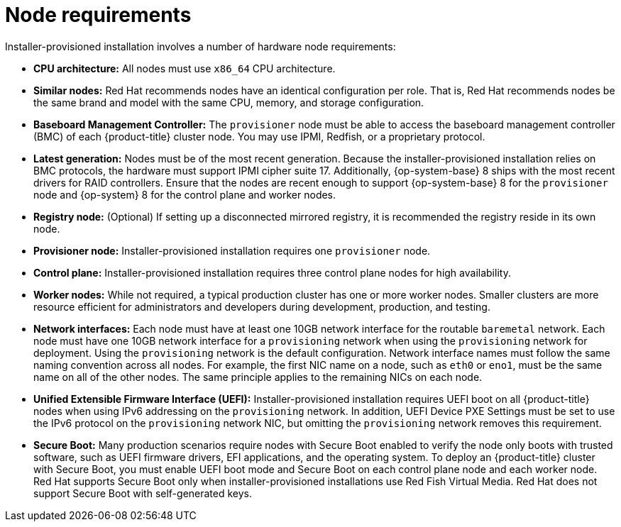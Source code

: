 // Module included in the following assemblies:
//
// * installing/installing_bare_metal_ipi/ipi-install-prerequisites.adoc
:product-version: 4.7
[id="node-requirements_{context}"'"]
= Node requirements

Installer-provisioned installation involves a number of hardware node requirements:

* *CPU architecture:* All nodes must use `x86_64` CPU architecture.

* *Similar nodes:* Red Hat recommends nodes have an identical configuration per role. That is, Red Hat recommends nodes be the same brand and model with the same CPU, memory, and storage configuration.

ifeval::[{product-version} < 4.5]
* *Intelligent Platform Management Interface (IPMI):* Installer-provisioned installation requires IPMI enabled on each node.
endif::[]

ifeval::[{product-version} > 4.4]
* *Baseboard Management Controller:* The `provisioner` node must be able to access the baseboard management controller (BMC) of each {product-title} cluster node. You may use IPMI, Redfish, or a proprietary protocol.
endif::[]

ifndef::openshift-origin[]
* *Latest generation:* Nodes must be of the most recent generation. Because the installer-provisioned installation relies on BMC protocols, the hardware must support IPMI cipher suite 17.
Additionally, {op-system-base} 8 ships with the most recent drivers for RAID controllers. Ensure that the nodes are recent enough to support {op-system-base} 8 for the `provisioner` node and {op-system} 8 for the control plane and worker nodes.
endif::[]
ifdef::openshift-origin[]
* *Latest generation:* Nodes must be of the most recent generation. Because the installer-provisioned installation relies on BMC protocols, the hardware must support IPMI cipher suite 17.
Additionally, {op-system-first} ships with the most recent drivers for RAID controllers. Ensure that the nodes are recent enough to support {op-system} for the `provisioner` node and {op-system} for the control plane and worker nodes.
endif::[]

* *Registry node:* (Optional) If setting up a disconnected mirrored registry, it is recommended the registry reside in its own node.

* *Provisioner node:* Installer-provisioned installation requires one `provisioner` node.

* *Control plane:* Installer-provisioned installation requires three control plane nodes for high availability.

* *Worker nodes:* While not required, a typical production cluster has one or more worker nodes. Smaller clusters are more resource efficient for administrators and developers during development, production, and testing.

* *Network interfaces:* Each node must have at least one 10GB network interface for the routable `baremetal` network. Each node must have one 10GB network interface for a `provisioning` network when using the `provisioning` network for deployment. Using the `provisioning` network is the default configuration. Network interface names must follow the same naming convention across all nodes. For example, the first NIC name on a node, such as `eth0` or `eno1`, must be the same name on all of the other nodes. The same principle applies to the remaining NICs on each node.

ifeval::[{product-version} > 4.3]
* *Unified Extensible Firmware Interface (UEFI):* Installer-provisioned installation requires UEFI boot on all {product-title} nodes when using IPv6 addressing on the `provisioning` network. In addition, UEFI Device PXE Settings must be set to use the IPv6 protocol on the `provisioning` network NIC, but omitting the `provisioning` network removes this requirement.
endif::[]

ifeval::[{product-version} == 4.7]
* *Secure Boot:* Many production scenarios require nodes with Secure Boot enabled to verify the node only boots with trusted software, such as UEFI firmware drivers, EFI applications, and the operating system. To deploy an {product-title} cluster with Secure Boot, you must enable UEFI boot mode and Secure Boot on each control plane node and each worker node. Red Hat supports Secure Boot only when installer-provisioned installations use Red Fish Virtual Media. Red Hat does not support Secure Boot with self-generated keys.
endif::[]

ifeval::[{product-version} > 4.7]
* *Secure Boot:* Many production scenarios require nodes with Secure Boot enabled to verify the node only boots with trusted software, such as UEFI firmware drivers, EFI applications, and the operating system. You may deploy with Secure Boot manually or managed.
+
. *Manually:* To deploy an {product-title} cluster with Secure Boot manually, you must enable UEFI boot mode and Secure Boot on each control plane node and each worker node. Red Hat supports Secure Boot with manually enabled UEFI and Secure Boot only when installer-provisioned installations use Redfish virtual media. See "Configuring nodes for Secure Boot manually" in the "Configuring nodes" section for additional details.
+
. *Managed:* To deploy an {product-title} cluster with managed Secure Boot, you must set the `bootMode` value to `UEFISecureBoot` in the `install-config.yaml` file. Red Hat only supports installer-provisioned installation with managed Secure Boot on 10th generation HPE hardware and 13th generation Dell hardware running firmware version `2.75.75.75` or greater. Deploying with managed Secure Boot does not require Redfish virtual media. See "Configuring managed Secure Boot" in the "Setting up the environment for an OpenShift installation" section for details.
+
[NOTE]
====
Red Hat does not support Secure Boot with self-generated keys.
====
endif::[]
